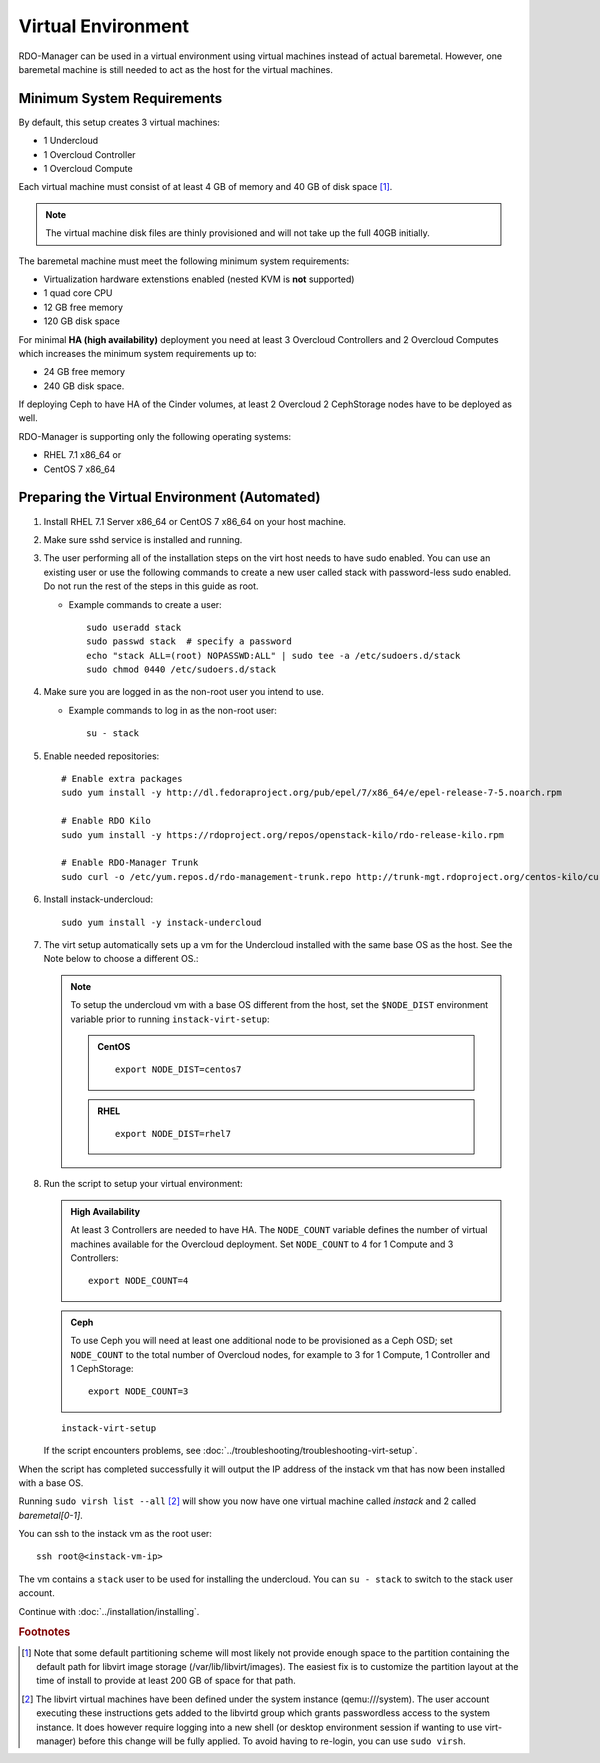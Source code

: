 Virtual Environment
===================

RDO-Manager can be used in a virtual environment using virtual machines instead
of actual baremetal. However, one baremetal machine is still
needed to act as the host for the virtual machines.


Minimum System Requirements
---------------------------
By default, this setup creates 3 virtual machines:

* 1 Undercloud
* 1 Overcloud Controller
* 1 Overcloud Compute

Each virtual machine must consist of at least 4 GB of memory and 40 GB of disk
space [#]_.

.. note::
   The virtual machine disk files are thinly provisioned and will not take up
   the full 40GB initially.

The baremetal machine must meet the following minimum system requirements:

* Virtualization hardware extenstions enabled (nested KVM is **not** supported)
* 1 quad core CPU
* 12 GB free memory
* 120 GB disk space

For minimal **HA (high availability)** deployment you need at least 3 Overcloud
Controllers and 2 Overcloud Computes which increases the minimum system
requirements up to:

* 24 GB free memory
* 240 GB disk space.

If deploying Ceph to have HA of the Cinder volumes, at least 2 Overcloud
2 CephStorage nodes have to be deployed as well.

RDO-Manager is supporting only the following operating systems:

* RHEL 7.1 x86_64 or
* CentOS 7 x86_64


.. _preparing_virtual_environment:

Preparing the Virtual Environment (Automated)
---------------------------------------------

#. Install RHEL 7.1 Server x86_64 or CentOS 7 x86_64 on your host machine.

   .. only:: external

      .. admonition:: RHEL Portal Registration
         :class: portal

         Register the host machine using Subscription Management.::

             sudo subscription-manager register --username="[your username]" --password="[your password]"
             # Find this with `subscription-manager list --available`
             sudo subscription-manager attach --pool="[pool id]"
             # Verify repositories are available
             sudo subscription-manager repos --list
             # Enable repositories needed
             sudo subscription-manager repos --enable=rhel-7-server-rpms \
                  --enable=rhel-7-server-optional-rpms --enable=rhel-7-server-extras-rpms \
                  --enable=rhel-7-server-openstack-6.0-rpms

      .. admonition:: RHEL Satellite Registration
         :class: satellite

         To register the host machine to a Satellite, the following repos must
         be synchronized on the Satellite::

             rhel-7-server-rpms
             rhel-7-server-optional-rpms
             rhel-7-server-extras-rpms
             rhel-7-server-openstack-6.0-rpms


         See the `Red Hat Satellite User Guide`_ for how to configure the system to
         register with a Satellite server. It is suggested to use an activation
         key that automatically enables the above repos for registered systems.


#. Make sure sshd service is installed and running.


#. The user performing all of the installation steps on the virt host needs to
   have sudo enabled. You can use an existing user or use the following commands
   to create a new user called stack with password-less sudo enabled. Do not run
   the rest of the steps in this guide as root.

   * Example commands to create a user::

       sudo useradd stack
       sudo passwd stack  # specify a password
       echo "stack ALL=(root) NOPASSWD:ALL" | sudo tee -a /etc/sudoers.d/stack
       sudo chmod 0440 /etc/sudoers.d/stack


#. Make sure you are logged in as the non-root user you intend to use.

   * Example commands to log in as the non-root user::

       su - stack


#. Enable needed repositories:

   .. only:: internal

      .. admonition:: RHEL
         :class: rhel

          Enable rhos-release::

              sudo rpm -ivh http://rhos-release.virt.bos.redhat.com/repos/rhos-release/rhos-release-latest.noarch.rpm

              # Enable either poodles or puddles:
              # To enable poodles:
              sudo rhos-release 7-director -d
              # To enable puddles:
              sudo rhos-release 7-director

              # We need openwsman-python from the optional repo
              sudo yum install -y yum-utils
              sudo yum-config-manager --enable rhelosp-rhel-7-server-opt

          .. note::
             If testing only RHOS as opposed to RDO, all the needed repositories are
             now enabled. Skip the step to enable RDO, epel, and RDO-Manager below.

   ::

       # Enable extra packages
       sudo yum install -y http://dl.fedoraproject.org/pub/epel/7/x86_64/e/epel-release-7-5.noarch.rpm

       # Enable RDO Kilo
       sudo yum install -y https://rdoproject.org/repos/openstack-kilo/rdo-release-kilo.rpm

       # Enable RDO-Manager Trunk
       sudo curl -o /etc/yum.repos.d/rdo-management-trunk.repo http://trunk-mgt.rdoproject.org/centos-kilo/current-passed-ci/delorean-rdo-management.repo


#. Install instack-undercloud::

    sudo yum install -y instack-undercloud

#. The virt setup automatically sets up a vm for the Undercloud installed with
   the same base OS as the host. See the Note below to choose a different
   OS.:

   .. note::
      To setup the undercloud vm with a base OS different from the host,
      set the ``$NODE_DIST`` environment variable prior to running
      ``instack-virt-setup``:

      .. admonition:: CentOS
         :class: centos

         ::

             export NODE_DIST=centos7

      .. admonition:: RHEL
         :class: rhel

         ::

             export NODE_DIST=rhel7


#. Run the script to setup your virtual environment:

   .. only:: internal

      .. admonition:: RHEL
         :class: rhel

         Download the RHEL 7.1 cloud image or copy it over from a different
         location, and define the needed environment variables for RHEL 7.1 prior
         to running ``instack-virt-setup``::

             curl -O http://download.devel.redhat.com/brewroot/packages/rhel-guest-image/7.1/20150203.1/images/rhel-guest-image-7.1-20150203.1.x86_64.qcow2
             export DIB_LOCAL_IMAGE=rhel-guest-image-7.1-20150203.1.x86_64.qcow2
             export DIB_YUM_REPO_CONF="/etc/yum.repos.d/rhos-release-7-director-rhel-7.1.repo /etc/yum.repos.d/rhos-release-7-rhel-7.1.repo"


   .. only:: external

      .. admonition:: RHEL
         :class: rhel

         Download the RHEL 7.1 cloud image or copy it over from a different
         location, for example: https://access.redhat.com/downloads/content/69/ver=/rhel---7/7.1/x86_64/product-downloads,
         and define the needed environment variables for RHEL 7.1 prior to
         running ``instack-virt-setup``::

             export DIB_LOCAL_IMAGE=rhel-guest-image-7.1-20150224.0.x86_64.qcow2

      .. admonition:: RHEL Portal Registration
         :class: portal

         To register the Undercloud vm to the Red Hat Portal define the following
         variables::

             export REG_METHOD=portal
             export REG_USER="[your username]"
             export REG_PASSWORD="[your password]"
             # Find this with `sudo subscription-manager list --available`
             export REG_POOL_ID="[pool id]"
             export REG_REPOS="rhel-7-server-rpms rhel-7-server-extras-rpms rhel-ha-for-rhel-7-server-rpms \
                    rhel-7-server-optional-rpms rhel-7-server-openstack-6.0-rpms"

      .. admonition:: RHEL Satellite Registration
         :class: satellite

         To register the Undercloud vm to a Satellite define the following
         variables. Only using an activation key is supported when registering
         to Satellite, username/password is not supported for security reasons.
         The activation key must enable the repos shown::

             export REG_METHOD=satellite
             # REG_SAT_URL should be in the format of:
             # http://<satellite-hostname>
             export REG_SAT_URL="[satellite url]"
             export REG_ORG="[satellite org]"
             # Activation key must enable these repos:
             # rhel-7-server-rpms
             # rhel-7-server-optional-rpms
             # rhel-7-server-extras-rpms
             # rhel-7-server-openstack-6.0-rpms
             export REG_ACTIVATION_KEY="[activation key]"


   .. admonition:: High Availability
      :class: ha

      At least 3 Controllers are needed to have HA. The ``NODE_COUNT`` variable
      defines the number of virtual machines available for the Overcloud
      deployment. Set ``NODE_COUNT`` to 4 for 1 Compute and 3 Controllers::

          export NODE_COUNT=4


   .. admonition:: Ceph
      :class: ceph

      To use Ceph you will need at least one additional node to be provisioned
      as a Ceph OSD; set ``NODE_COUNT`` to the total number of Overcloud nodes,
      for example to 3 for 1 Compute, 1 Controller and 1 CephStorage::

          export NODE_COUNT=3


   ::

      instack-virt-setup

   If the script encounters problems, see
   :doc:`../troubleshooting/troubleshooting-virt-setup`.

When the script has completed successfully it will output the IP address of the
instack vm that has now been installed with a base OS.

Running ``sudo virsh list --all`` [#]_ will show you now have one virtual machine called
*instack* and 2 called *baremetal[0-1]*.

You can ssh to the instack vm as the root user::

        ssh root@<instack-vm-ip>

The vm contains a ``stack`` user to be used for installing the undercloud. You
can ``su - stack`` to switch to the stack user account.

Continue with :doc:`../installation/installing`.

.. rubric:: Footnotes

.. [#]  Note that some default partitioning scheme will most likely not provide
    enough space to the partition containing the default path for libvirt image
    storage (/var/lib/libvirt/images). The easiest fix is to customize the
    partition layout at the time of install to provide at least 200 GB of space for
    that path.

.. [#]  The libvirt virtual machines have been defined under the system
    instance (qemu:///system). The user account executing these instructions
    gets added to the libvirtd group which grants passwordless access to
    the system instance. It does however require logging into a new shell (or
    desktop environment session if wanting to use virt-manager) before this
    change will be fully applied. To avoid having to re-login, you can use
    ``sudo virsh``.

.. _Red Hat Satellite User Guide: https://access.redhat.com/documentation/en-US/Red_Hat_Satellite/

